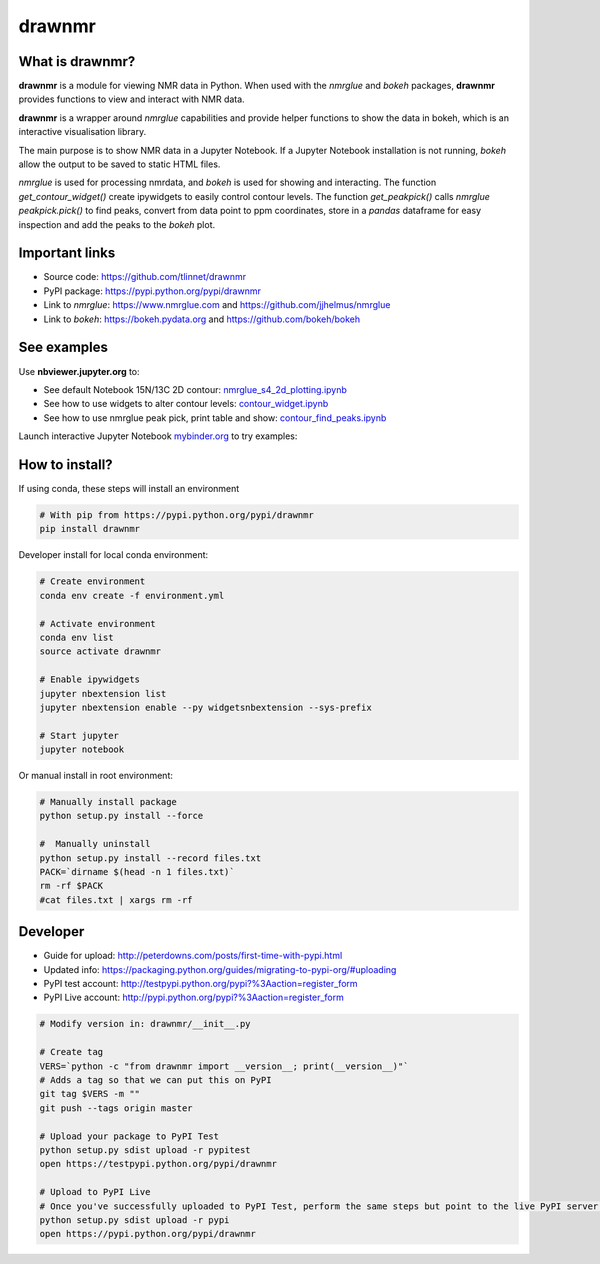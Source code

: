 =======
drawnmr 
=======

What is drawnmr?
----------------

**drawnmr** is a module for viewing NMR data in Python. When used with the
*nmrglue* and *bokeh* packages, **drawnmr** provides functions to view and
interact with NMR data.

**drawnmr** is a wrapper around *nmrglue* capabilities and provide helper functions
to show the data in bokeh, which is an interactive visualisation library.

The main purpose is to show NMR data in a Jupyter Notebook.
If a Jupyter Notebook installation is not running, *bokeh* allow
the output to be saved to static HTML files.

*nmrglue* is used for processing nmrdata, and *bokeh* is used
for showing and interacting. The function *get_contour_widget()*
create ipywidgets to easily control contour levels. The function 
*get_peakpick()* calls *nmrglue* *peakpick.pick()* to find peaks, 
convert from data point to ppm coordinates, store in a *pandas* dataframe for
easy inspection and add the peaks to the *bokeh* plot.

Important links
---------------

* Source code: https://github.com/tlinnet/drawnmr
* PyPI package: https://pypi.python.org/pypi/drawnmr
* Link to *nmrglue*: https://www.nmrglue.com and https://github.com/jjhelmus/nmrglue
* Link to *bokeh*: https://bokeh.pydata.org and https://github.com/bokeh/bokeh

See examples
------------------------

Use **nbviewer.jupyter.org** to:

* See default Notebook 15N/13C 2D contour: nmrglue_s4_2d_plotting.ipynb_
* See how to use widgets to alter contour levels: contour_widget.ipynb_
* See how to use nmrglue peak pick, print table and show: contour_find_peaks.ipynb_

.. _nmrglue_s4_2d_plotting.ipynb: http://nbviewer.jupyter.org/github/tlinnet/drawnmr/blob/master/examples/nmrglue_s4_2d_plotting.ipynb
.. _contour_widget.ipynb: http://nbviewer.jupyter.org/github/tlinnet/drawnmr/blob/master/examples/contour_widget.ipynb
.. _contour_find_peaks.ipynb: http://nbviewer.jupyter.org/github/tlinnet/drawnmr/blob/master/examples/contour_find_peaks.ipynb

Launch interactive Jupyter Notebook mybinder.org_ to try examples:

.. _mybinder.org: https://mybinder.org/v2/gh/tlinnet/drawnmr/master

.. image:: https://mybinder.org/badge.svg
   :target: https://mybinder.org/v2/gh/tlinnet/drawnmr/master

.. image:: https://raw.githubusercontent.com/tlinnet/drawnmr/master/docs/images/image_2.png
.. image:: https://raw.githubusercontent.com/tlinnet/drawnmr/master/docs/images/image_1.png

How to install?
---------------
If using conda, these steps will install an environment

.. code-block:: bash

   # With pip from https://pypi.python.org/pypi/drawnmr
   pip install drawnmr

Developer install for local conda environment:

.. code-block:: bash

   # Create environment
   conda env create -f environment.yml
   
   # Activate environment
   conda env list
   source activate drawnmr
   
   # Enable ipywidgets
   jupyter nbextension list
   jupyter nbextension enable --py widgetsnbextension --sys-prefix

   # Start jupyter
   jupyter notebook

Or manual install in root environment:

.. code-block:: bash

   # Manually install package
   python setup.py install --force
   
   #  Manually uninstall
   python setup.py install --record files.txt
   PACK=`dirname $(head -n 1 files.txt)`
   rm -rf $PACK
   #cat files.txt | xargs rm -rf

Developer
---------

* Guide for upload: http://peterdowns.com/posts/first-time-with-pypi.html
* Updated info: https://packaging.python.org/guides/migrating-to-pypi-org/#uploading
* PyPI test account: http://testpypi.python.org/pypi?%3Aaction=register_form 
* PyPI Live account: http://pypi.python.org/pypi?%3Aaction=register_form

.. code-block:: bash

   # Modify version in: drawnmr/__init__.py
   
   # Create tag
   VERS=`python -c "from drawnmr import __version__; print(__version__)"`
   # Adds a tag so that we can put this on PyPI
   git tag $VERS -m ""
   git push --tags origin master
   
   # Upload your package to PyPI Test
   python setup.py sdist upload -r pypitest
   open https://testpypi.python.org/pypi/drawnmr
   
   # Upload to PyPI Live
   # Once you've successfully uploaded to PyPI Test, perform the same steps but point to the live PyPI server instead.
   python setup.py sdist upload -r pypi
   open https://pypi.python.org/pypi/drawnmr